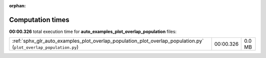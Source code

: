 
:orphan:

.. _sphx_glr_auto_examples_plot_overlap_population_sg_execution_times:

Computation times
=================
**00:00.326** total execution time for **auto_examples_plot_overlap_population** files:

+-------------------------------------------------------------------------------------------------------------------+-----------+--------+
| :ref:`sphx_glr_auto_examples_plot_overlap_population_plot_overlap_population.py` (``plot_overlap_population.py``) | 00:00.326 | 0.0 MB |
+-------------------------------------------------------------------------------------------------------------------+-----------+--------+
